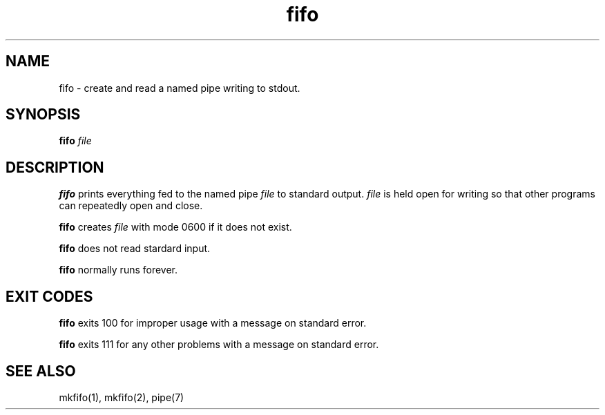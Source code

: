 .TH fifo 8
.SH NAME
fifo \- create and read a named pipe writing to stdout.
.SH SYNOPSIS
.B fifo
.I file
.SH DESCRIPTION
.B fifo
prints everything fed to the named pipe
.I file
to standard
output.
.I file
is held open for writing so that other programs can
repeatedly open and close.

.B fifo
creates
.I file
with mode 0600 if it does not exist.

.B fifo
does not read stardard input.

.B fifo
normally runs forever.
.SH EXIT CODES
.B fifo
exits 100 for improper usage with a message on standard error.

.B fifo
exits 111 for any other problems with a message on standard error.
.SH SEE ALSO
mkfifo(1),
mkfifo(2),
pipe(7)
